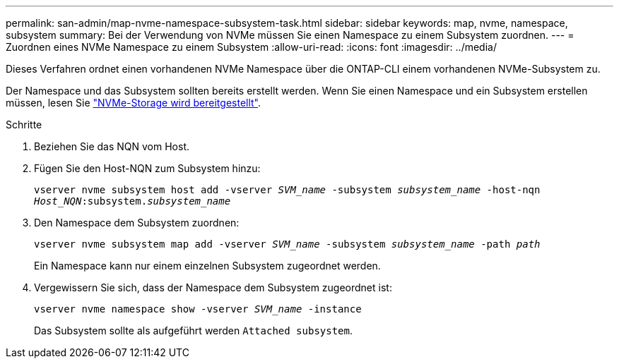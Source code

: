 ---
permalink: san-admin/map-nvme-namespace-subsystem-task.html 
sidebar: sidebar 
keywords: map, nvme, namespace, subsystem 
summary: Bei der Verwendung von NVMe müssen Sie einen Namespace zu einem Subsystem zuordnen. 
---
= Zuordnen eines NVMe Namespace zu einem Subsystem
:allow-uri-read: 
:icons: font
:imagesdir: ../media/


[role="lead"]
Dieses Verfahren ordnet einen vorhandenen NVMe Namespace über die ONTAP-CLI einem vorhandenen NVMe-Subsystem zu.

Der Namespace und das Subsystem sollten bereits erstellt werden. Wenn Sie einen Namespace und ein Subsystem erstellen müssen, lesen Sie link:create-nvme-namespace-subsystem-task.html["NVMe-Storage wird bereitgestellt"].

.Schritte
. Beziehen Sie das NQN vom Host.
. Fügen Sie den Host-NQN zum Subsystem hinzu:
+
`vserver nvme subsystem host add -vserver _SVM_name_ -subsystem _subsystem_name_ -host-nqn _Host_NQN_:subsystem._subsystem_name_`

. Den Namespace dem Subsystem zuordnen:
+
`vserver nvme subsystem map add -vserver _SVM_name_ -subsystem _subsystem_name_ -path _path_`

+
Ein Namespace kann nur einem einzelnen Subsystem zugeordnet werden.

. Vergewissern Sie sich, dass der Namespace dem Subsystem zugeordnet ist:
+
`vserver nvme namespace show -vserver _SVM_name_ -instance`

+
Das Subsystem sollte als aufgeführt werden `Attached subsystem`.


